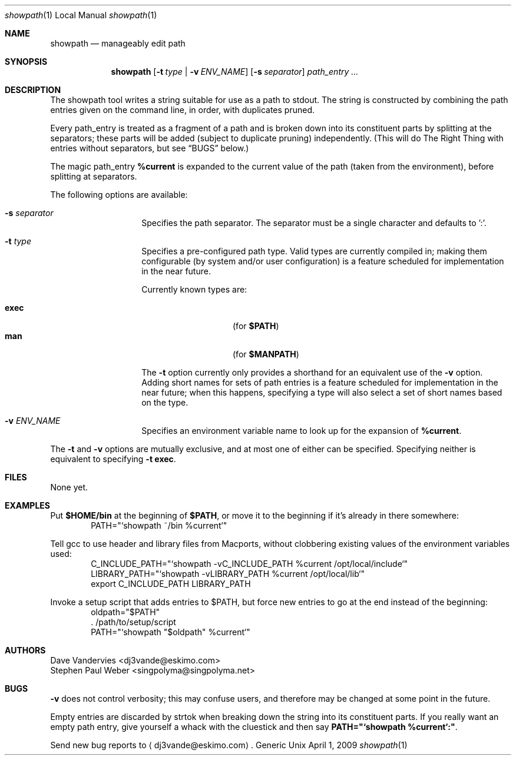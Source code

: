 .Dd April 1, 2009
.Dt showpath 1 LOCAL
.Os Generic Unix
.Sh NAME
.Nm showpath
.Nd manageably edit path
.Sh SYNOPSIS
.Nm showpath
.Op Fl t Ar type | Fl v Ar ENV_NAME
.Op Fl s Ar separator
.Ar path_entry ...
.Sh DESCRIPTION
The showpath tool writes a string suitable for use as a path
to stdout.  The string is constructed by combining the path
entries given on the command line, in order, with duplicates
pruned.
.Pp
Every path_entry is treated as a fragment of a path and is broken
down into its constituent parts by splitting at the separators;
these parts will be added (subject to duplicate pruning) independently.
(This will do The Right Thing with entries without separators, but
see
.Sx BUGS
below.)
.Pp
The magic path_entry
.Li %current
is expanded to the current value of the path (taken from the environment),
before splitting at separators.
.Pp
The following options are available:
.Bl -tag -offset indent
.It Fl s Ar separator
Specifies the path separator.
The separator must be a single character and defaults to ':'.
.It Fl t Ar type
Specifies a pre-configured path type.
Valid types are currently compiled in; making them configurable (by system
and/or user configuration) is a feature scheduled for implementation in
the near future.
.Pp
Currently known types are:
.Pp
.Bl -tag -offset indent -compact
.It Li exec
(for
.Li $PATH )
.It Li man
(for
.Li $MANPATH )
.El
.Pp
The
.Fl t
option currently only provides a shorthand for an equivalent use of the
.Fl v
option.  Adding short names for sets of path entries is a feature
scheduled for implementation in the near future; when this happens,
specifying a type will also select a set of short names based on the type.
.It Fl v Ar ENV_NAME
Specifies an environment variable name to look up for the expansion of
.Li %current .
.El
.Pp
The
.Fl t
and
.Fl v
options are mutually exclusive, and at most one of either can be specified.
Specifying neither is equivalent to specifying
.Fl t Li exec .
.Sh FILES
None yet.
.Sh EXAMPLES
Put
.Li $HOME/bin
at the beginning of
.Li $PATH ,
or move it to the beginning if it's already in there somewhere:
.Bd -literal -offset indent -compact
PATH="`showpath ~/bin %current`"
.Ed
.Pp
Tell gcc to use header and library files from Macports,
without clobbering existing values of the environment
variables used:
.Bd -literal -offset indent -compact
C_INCLUDE_PATH="`showpath -vC_INCLUDE_PATH %current /opt/local/include`"
LIBRARY_PATH="`showpath -vLIBRARY_PATH %current /opt/local/lib`"
export C_INCLUDE_PATH LIBRARY_PATH
.Ed
.Pp
Invoke a setup script that adds entries to $PATH, but force new
entries to go at the end instead of the beginning:
.Bd -literal -offset indent -compact
oldpath="$PATH"
\&. /path/to/setup/script
PATH="`showpath "$oldpath" %current`"
.Ed
.Sh AUTHORS
.An "Dave Vandervies" Aq dj3vande@eskimo.com
.An "Stephen Paul Weber" Aq singpolyma@singpolyma.net
.Sh BUGS
.Fl v
does not control verbosity; this may confuse users, and
therefore may be changed at some point in the future.
.Pp
Empty entries are discarded by strtok when breaking down the string
into its constituent parts.
If you really want an empty path entry, give yourself a whack with
the cluestick and then say
.Li PATH="`showpath %current`:" .
.Pp
Send new bug reports to 
.Aq dj3vande@eskimo.com .

